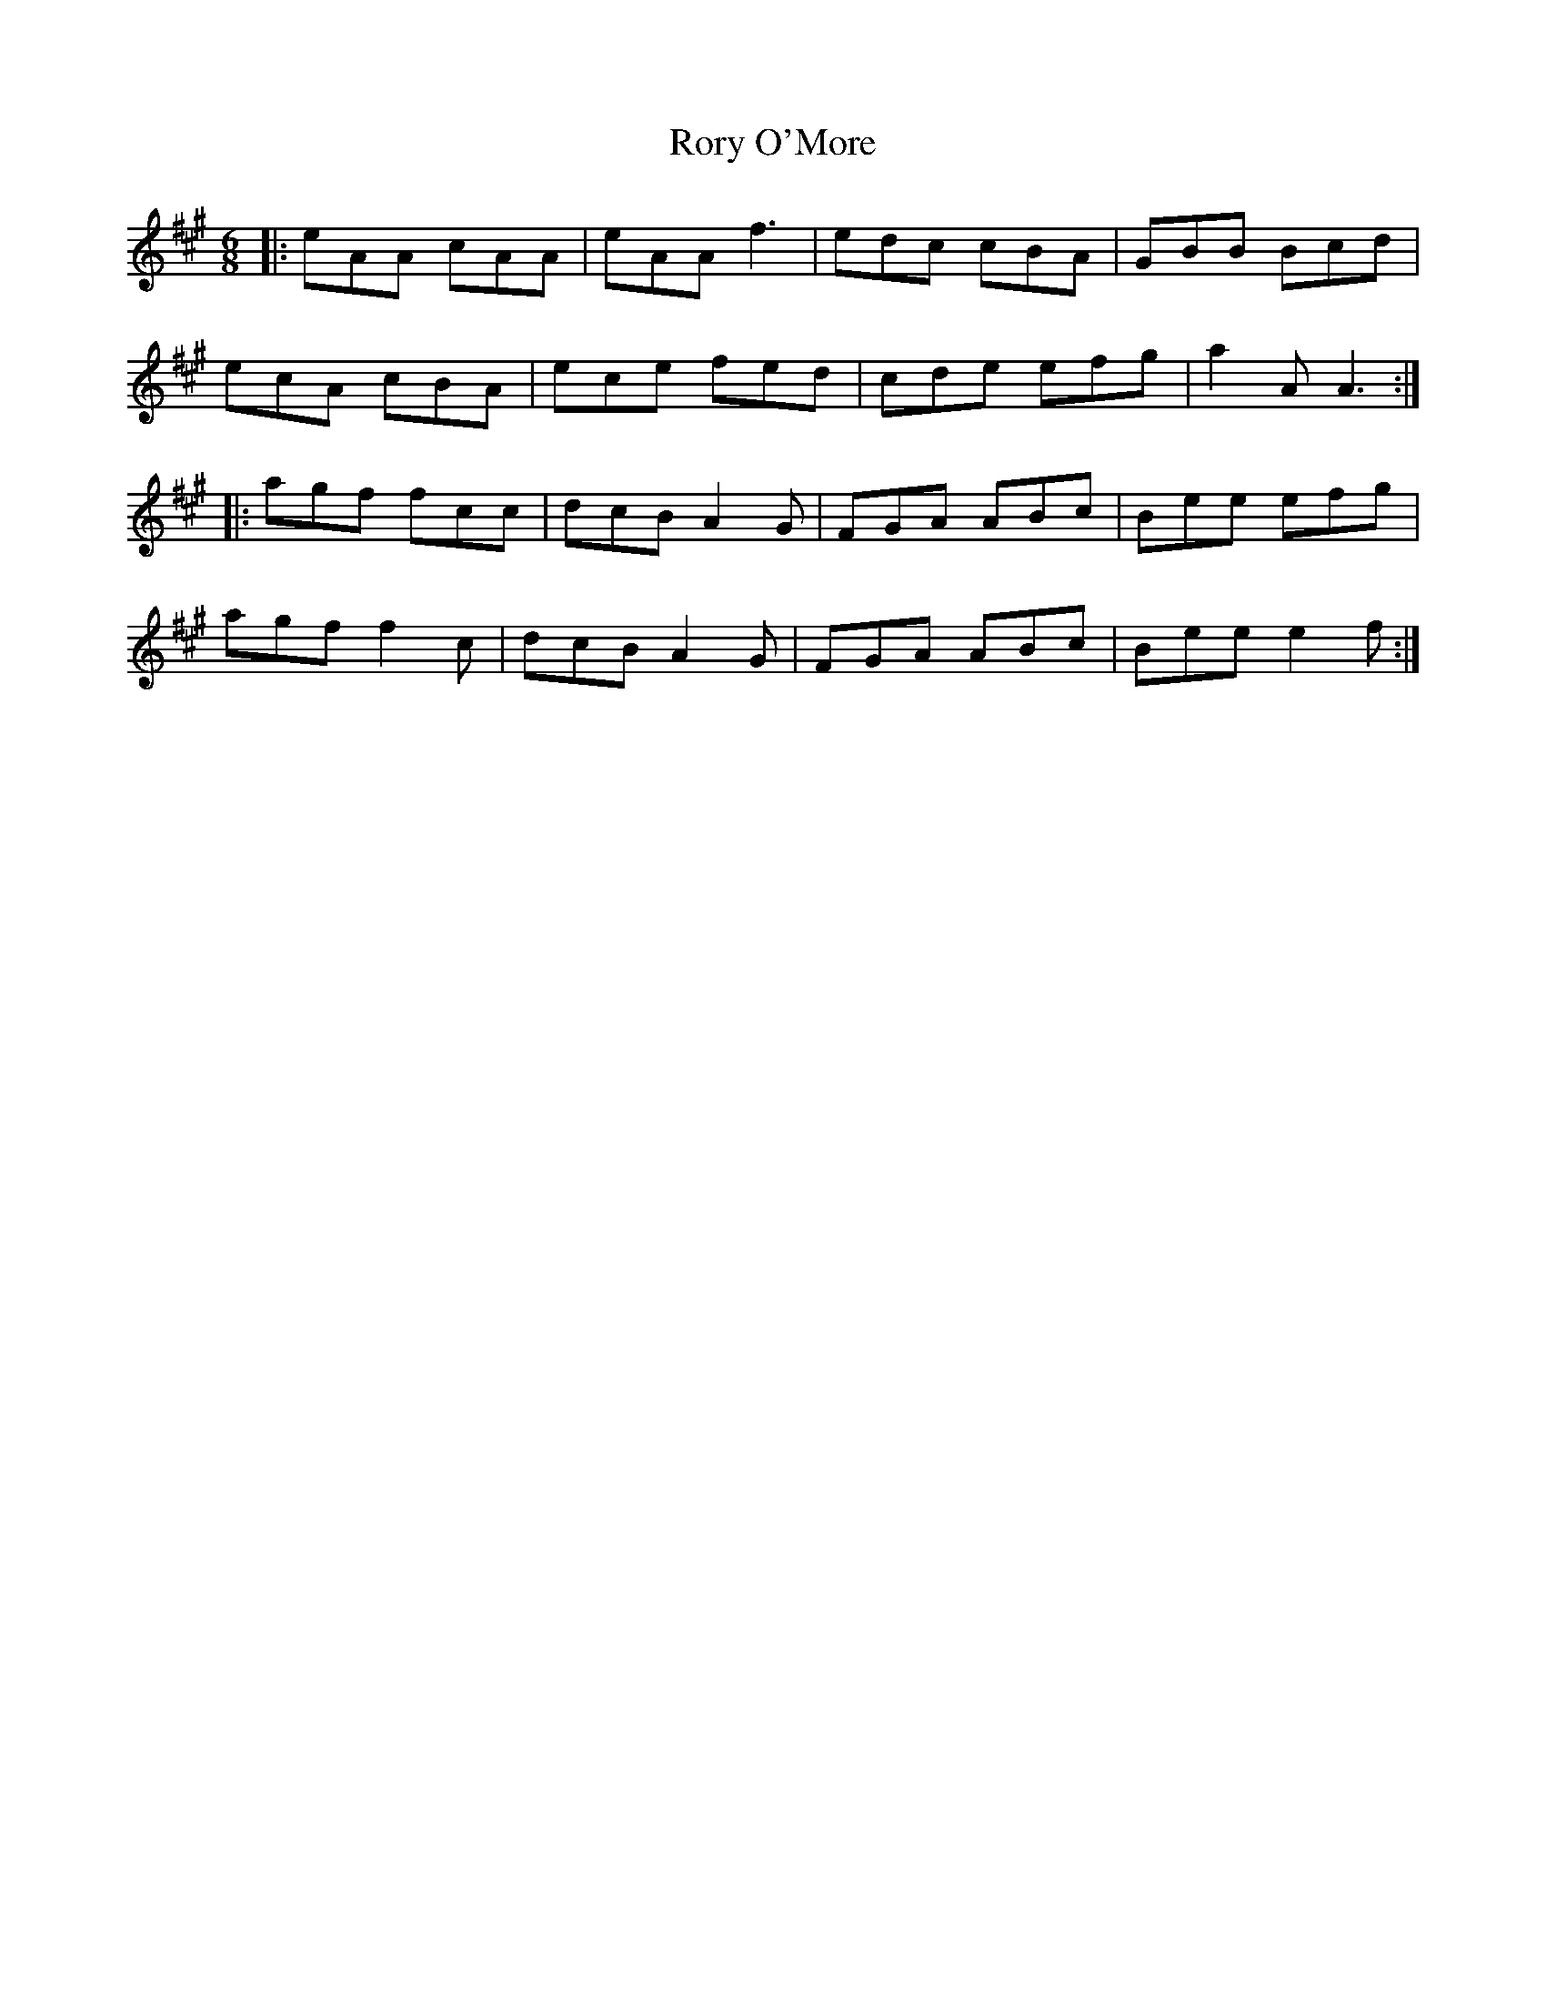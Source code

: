 X: 35215
T: Rory O'More
R: jig
M: 6/8
K: Amajor
|:eAA cAA|eAA f3|edc cBA|GBB Bcd|
ecA cBA|ece fed|cde efg|a2A A3:|
|:agf fcc|dcB A2G|FGA ABc|Bee efg|
agf f2c|dcB A2G|FGA ABc|Bee e2f:|

